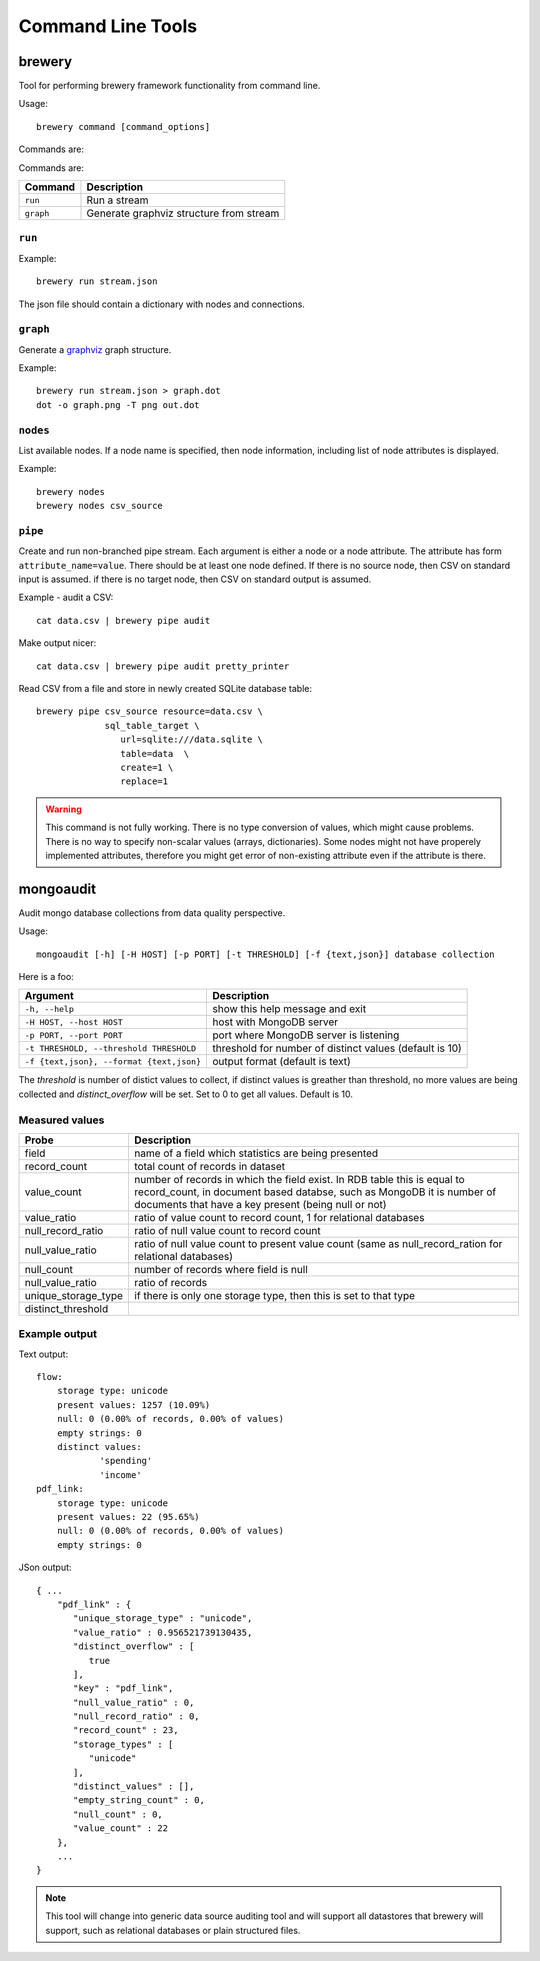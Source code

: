 Command Line Tools
******************

brewery
=======

Tool for performing brewery framework functionality from command line.

Usage::

    brewery command [command_options]
    
Commands are:

Commands are:

+-----------------------+----------------------------------------------------------------------+
| Command               | Description                                                          |
+=======================+======================================================================+
|``run``                | Run a stream                                                         |
+-----------------------+----------------------------------------------------------------------+
|``graph``              | Generate graphviz structure from stream                              |
+-----------------------+----------------------------------------------------------------------+

``run``
-------

Example::

    brewery run stream.json
    
The json file should contain a dictionary with nodes and connections.

``graph``
---------

Generate a graphviz_ graph structure.

.. _graphviz: http://www.graphviz.org/

Example::

    brewery run stream.json > graph.dot
    dot -o graph.png -T png out.dot
    
``nodes``
---------

List available nodes. If a node name is specified, then node information,
including list of node attributes is displayed.

Example::

    brewery nodes
    brewery nodes csv_source

``pipe``
--------

Create and run non-branched pipe stream. Each argument is either a node or a
node attribute. The attribute has form ``attribute_name=value``. There should
be at least one node defined. If there is no source node, then CSV on standard
input is assumed. if there is no target node, then CSV on standard output is
assumed.

Example - audit a CSV::

    cat data.csv | brewery pipe audit
    
Make output nicer::

    cat data.csv | brewery pipe audit pretty_printer
    
Read CSV from a file and store in newly created SQLite database table::

    brewery pipe csv_source resource=data.csv \
                 sql_table_target \
                    url=sqlite:///data.sqlite \
                    table=data  \
                    create=1 \
                    replace=1

.. warning::

    This command is not fully working. There is no type conversion of values,
    which might cause problems. There is no way to specify non-scalar
    values (arrays, dictionaries). Some nodes might not have properely
    implemented attributes, therefore you might get error of non-existing
    attribute even if the attribute is there.

mongoaudit
==========

Audit mongo database collections from data quality perspective.

Usage::

    mongoaudit [-h] [-H HOST] [-p PORT] [-t THRESHOLD] [-f {text,json}] database collection

Here is a foo:

========================================= ===============================================================
Argument                                  Description
========================================= ===============================================================
``-h, --help``                            show this help message and exit
``-H HOST, --host HOST``                  host with MongoDB server
``-p PORT, --port PORT``                  port where MongoDB server is listening
``-t THRESHOLD, --threshold THRESHOLD``   threshold for number of distinct values (default is 10)
``-f {text,json}, --format {text,json}``  output format (default is text)
========================================= ===============================================================

The *threshold* is number of distict values to collect, if distinct values is greather than 
threshold, no more values are being collected and *distinct_overflow* will be set. Set to 0 to get
all values. Default is 10.

Measured values
---------------

=================== ============================================================================
Probe               Description
=================== ============================================================================
field               name of a field which statistics are being presented
record_count        total count of records in dataset
value_count         number of records in which the field exist. In RDB table this is equal to 
                    record_count, in document  based databse, such as MongoDB it is number
                    of documents that have a key present (being null or not)
value_ratio         ratio of value count to record count, 1 for relational databases
null_record_ratio   ratio of null value count to record count
null_value_ratio    ratio of null value count to present value count (same as null_record_ration
                    for relational databases)
null_count          number of records where field is null
null_value_ratio    ratio of records
unique_storage_type if there is only one storage type, then this is set to that type
distinct_threshold  
=================== ============================================================================


Example output
--------------

Text output:

::

    flow:
    	storage type: unicode
    	present values: 1257 (10.09%)
    	null: 0 (0.00% of records, 0.00% of values)
    	empty strings: 0
    	distinct values:
    		'spending'
    		'income'
    pdf_link:
    	storage type: unicode
    	present values: 22 (95.65%)
    	null: 0 (0.00% of records, 0.00% of values)
    	empty strings: 0

JSon output:

::

    { ...
        "pdf_link" : {
           "unique_storage_type" : "unicode",
           "value_ratio" : 0.956521739130435,
           "distinct_overflow" : [
              true
           ],
           "key" : "pdf_link",
           "null_value_ratio" : 0,
           "null_record_ratio" : 0,
           "record_count" : 23,
           "storage_types" : [
              "unicode"
           ],
           "distinct_values" : [],
           "empty_string_count" : 0,
           "null_count" : 0,
           "value_count" : 22
        },
        ...
    }
    
.. note::

    This tool will change into generic data source auditing tool and will support all datastores
    that brewery will support, such as relational databases or plain structured files.
